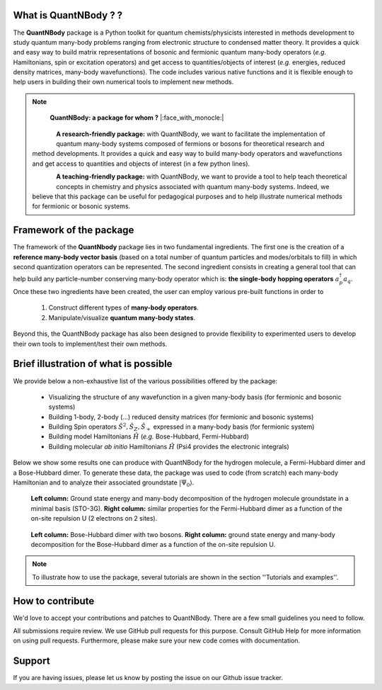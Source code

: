 
.. figure:: logo_shadow.png
    :width: 800

What is QuantNBody ? ?
=====================

The **QuantNBody** package is a Python toolkit for quantum chemists/physicists interested in methods development to study
quantum many-body problems ranging from electronic structure to condensed matter theory. It provides a quick and easy way
to build matrix representations of bosonic and fermionic quantum many-body operators (*e.g.* Hamiltonians, spin or excitation
operators) and get access to quantities/objects of interest (*e.g.* energies, reduced density matrices, many-body wavefunctions).
The code includes various native functions and it is flexible enough to help users in building their own numerical tools to implement new methods.

.. note::

                        **QuantNBody: a package for whom ?** |:face_with_monocle:|

  .. figure:: research.png
     :scale: 35 %
     :alt: alternate text
     :align: left

  **A research-friendly package:** with QuantNBody, we want to facilitate the implementation of quantum many-body systems
  composed of fermions or bosons for theoretical research and method developments. It provides a quick and easy way to build many-body operators and wavefunctions and get access
  to quantities and objects of interest (in a few python lines).

  .. figure:: teaching.png
     :scale: 35 %
     :alt: alternate text
     :align: left

  **A teaching-friendly package:** with QuantNBody, we want to provide a tool to help teach theoretical concepts in chemistry and physics associated with quantum many-body systems.
  Indeed, we believe that this package can be useful for pedagogical purposes and to help illustrate numerical methods for fermionic or bosonic systems.

Framework of the package
===========================

The framework of the **QuantNbody** package lies in two fundamental ingredients.
The first one is the creation of a **reference many-body vector basis** (based on a total number of quantum particles and modes/orbitals to fill)
in which second quantization operators can be represented. The second ingredient consists in creating a general tool that can help build any
particle-number conserving many-body operator which is: **the single-body hopping operators** :math:`a^\dagger_p a_q`.  Once these two ingredients have been created,
the user can employ various pre-built functions in order to

  #. Construct different types of **many-body operators**.

  #. Manipulate/visualize **quantum many-body states**.

Beyond this, the QuantNBody package has also been designed to provide flexibility to experimented users to develop their own tools to implement/test their own methods.


Brief illustration of what is possible
=======================================

We provide below a non-exhaustive list of the various possibilities offered by the package:

  *  Visualizing the structure of any wavefunction in a given many-body basis (for fermionic and bosonic systems)
  *  Building 1-body, 2-body (...) reduced density matrices (for fermionic and bosonic systems)
  *  Building Spin operators :math:`\hat{S}^2, \hat{S}_Z, \hat{S}_+`  expressed in a many-body basis (for fermionic system)
  *  Building model Hamiltonians :math:`\hat{H}` (*e.g.* Bose-Hubbard, Fermi-Hubbard)
  *  Building molecular *ab initio* Hamiltonians :math:`\hat{H}` (Psi4 provides the electronic integrals)


Below we show some results one can produce with QuantNBody for the hydrogen molecule, a Fermi-Hubbard dimer and a Bose-Hubbard dimer.
To generate these data, the package was used to code (from scratch) each many-body Hamiltonian and to analyze their associated groundstate :math:`|\Psi_0\rangle`.

.. figure:: figure_fermion.png
    :width: 800

    **Left column:** Ground state energy and many-body decomposition of the hydrogen molecule groundstate in a minimal basis (STO-3G).
    **Right column:** similar properties for the Fermi-Hubbard dimer as a function of the on-site repulsion U (2 electrons on 2 sites).

.. figure:: figure_boson.png
    :width: 800

    **Left column:** Bose-Hubbard dimer with two bosons.  **Right column:** ground state energy and many-body decomposition
    for the Bose-Hubbard dimer as a function of the on-site repulsion U.

.. note ::

  To illustrate how to use the package, several tutorials are shown in the section ''Tutorials and examples''.


How to contribute
=======================================

We'd love to accept your contributions and patches to QuantNBody. There are a few small guidelines you need to follow.

All submissions require review. We use GitHub pull requests for this purpose. Consult GitHub Help for more information on using pull requests. Furthermore, please make sure your new code comes with documentation.

Support
=======================================

If you are having issues, please let us know by posting the issue on our Github issue tracker.
